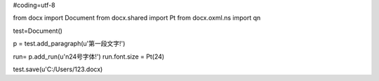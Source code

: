 #coding=utf-8

from docx import Document
from docx.shared import Pt
from docx.oxml.ns import qn

test=Document()

p = test.add_paragraph(u'第一段文字!')

run= p.add_run(u'\n24号字体!')
run.font.size = Pt(24)


test.save(u'C:/Users/123.docx)
